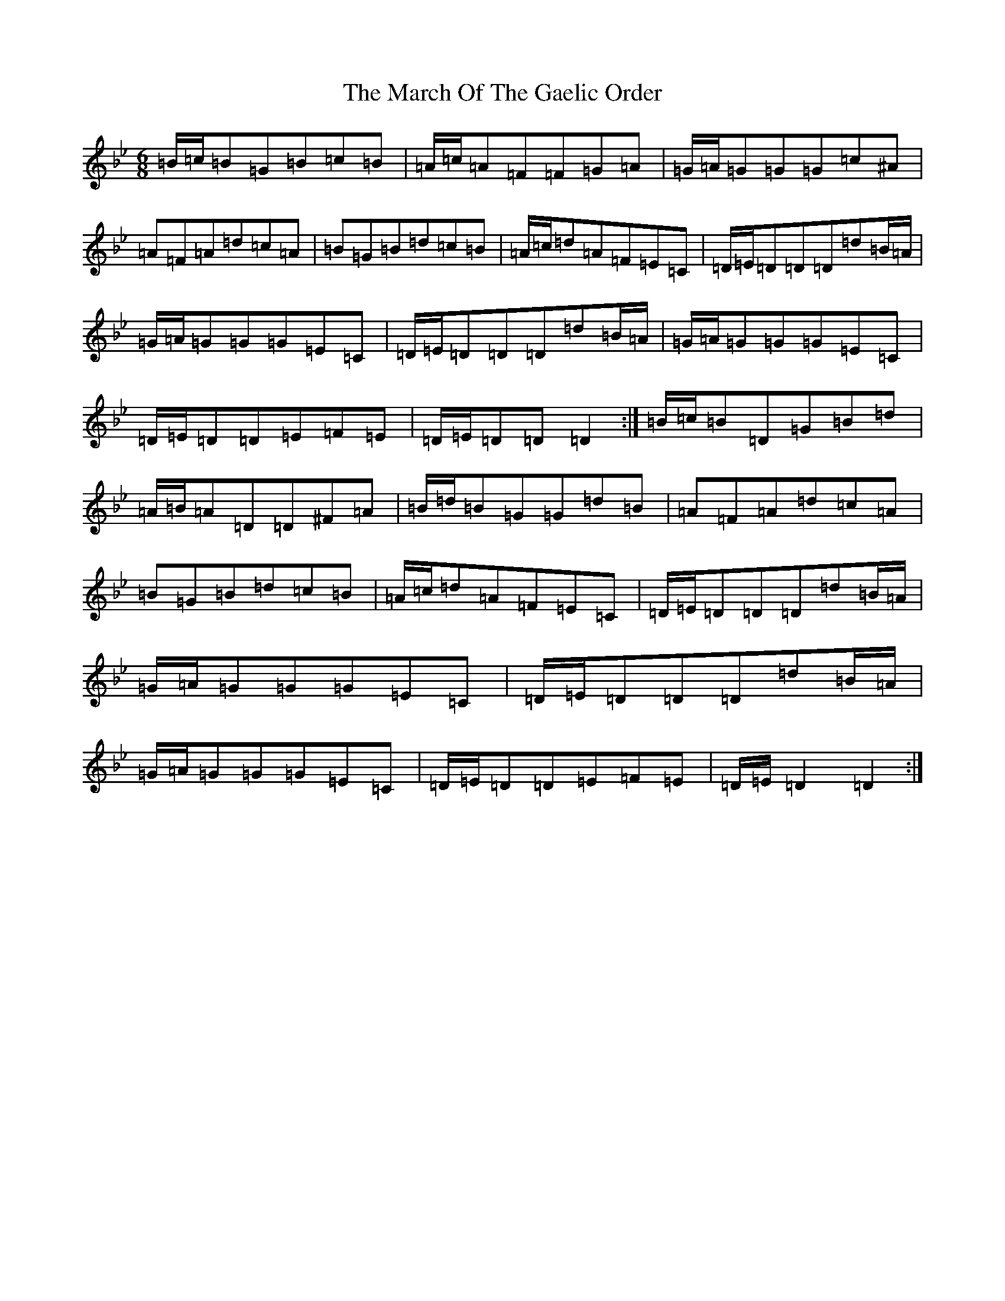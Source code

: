 X: 13411
T: March Of The Gaelic Order, The
S: https://thesession.org/tunes/8687#setting19614
Z: E Dorian
R: jig
M: 6/8
L: 1/8
K: C Dorian
=B/2=c/2=B=G=B=c=B|=A/2=c/2=A=F=F=G=A|=G/2=A/2=G=G=G=c^A|=A=F=A=d=c=A|=B=G=B=d=c=B|=A/2=c/2=d=A=F=E=C|=D/2=E/2=D=D=D=d=B/2=A/2|=G/2=A/2=G=G=G=E=C|=D/2=E/2=D=D=D=d=B/2=A/2|=G/2=A/2=G=G=G=E=C|=D/2=E/2=D=D=E=F=E|=D/2=E/2=D=D=D2:|=B/2=c/2=B=D=G=B=d|=A/2=B/2=A=D=D^F=A|=B/2=d/2=B=G=G=d=B|=A=F=A=d=c=A|=B=G=B=d=c=B|=A/2=c/2=d=A=F=E=C|=D/2=E/2=D=D=D=d=B/2=A/2|=G/2=A/2=G=G=G=E=C|=D/2=E/2=D=D=D=d=B/2=A/2|=G/2=A/2=G=G=G=E=C|=D/2=E/2=D=D=E=F=E|=D/2=E/2=D2=D2:|